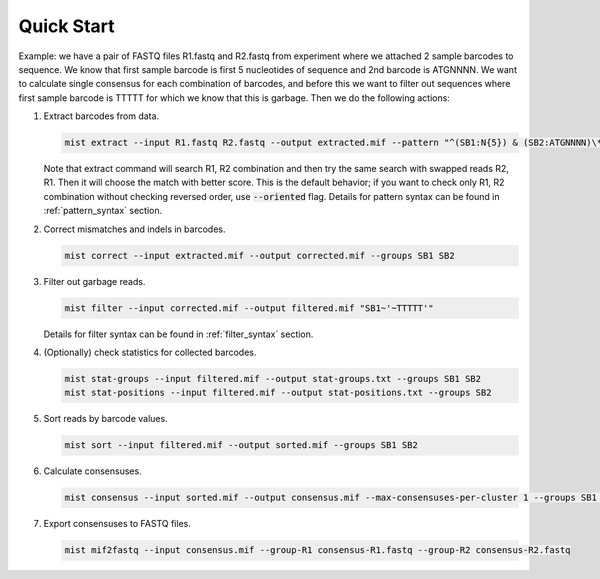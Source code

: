 ===========
Quick Start
===========

Example: we have a pair of FASTQ files R1.fastq and R2.fastq from experiment where we attached 2 sample barcodes
to sequence. We know that first sample barcode is first 5 nucleotides of sequence and 2nd barcode is ATGNNNN. We want
to calculate single consensus for each combination of barcodes, and before this we want to filter out sequences where
first sample barcode is TTTTT for which we know that this is garbage. Then we do the following actions:

#. Extract barcodes from data.

   .. code-block:: console

      mist extract --input R1.fastq R2.fastq --output extracted.mif --pattern "^(SB1:N{5}) & (SB2:ATGNNNN)\*"

   Note that extract command will search R1, R2 combination and then try the same search with swapped reads R2, R1.
   Then it will choose the match with better score. This is the default behavior; if you want to check only R1, R2
   combination without checking reversed order, use :code:`--oriented` flag. Details for pattern syntax can be found
   in :ref:`pattern_syntax` section.
#. Correct mismatches and indels in barcodes.

   .. code-block:: console

      mist correct --input extracted.mif --output corrected.mif --groups SB1 SB2

#. Filter out garbage reads.

   .. code-block:: console

      mist filter --input corrected.mif --output filtered.mif "SB1~'~TTTTT'"

   Details for filter syntax can be found in :ref:`filter_syntax` section.
#. (Optionally) check statistics for collected barcodes.

   .. code-block:: console

      mist stat-groups --input filtered.mif --output stat-groups.txt --groups SB1 SB2
      mist stat-positions --input filtered.mif --output stat-positions.txt --groups SB2

#. Sort reads by barcode values.

   .. code-block:: console

      mist sort --input filtered.mif --output sorted.mif --groups SB1 SB2

#. Calculate consensuses.

   .. code-block:: console

      mist consensus --input sorted.mif --output consensus.mif --max-consensuses-per-cluster 1 --groups SB1 SB2

#. Export consensuses to FASTQ files.

   .. code-block:: console

      mist mif2fastq --input consensus.mif --group-R1 consensus-R1.fastq --group-R2 consensus-R2.fastq
